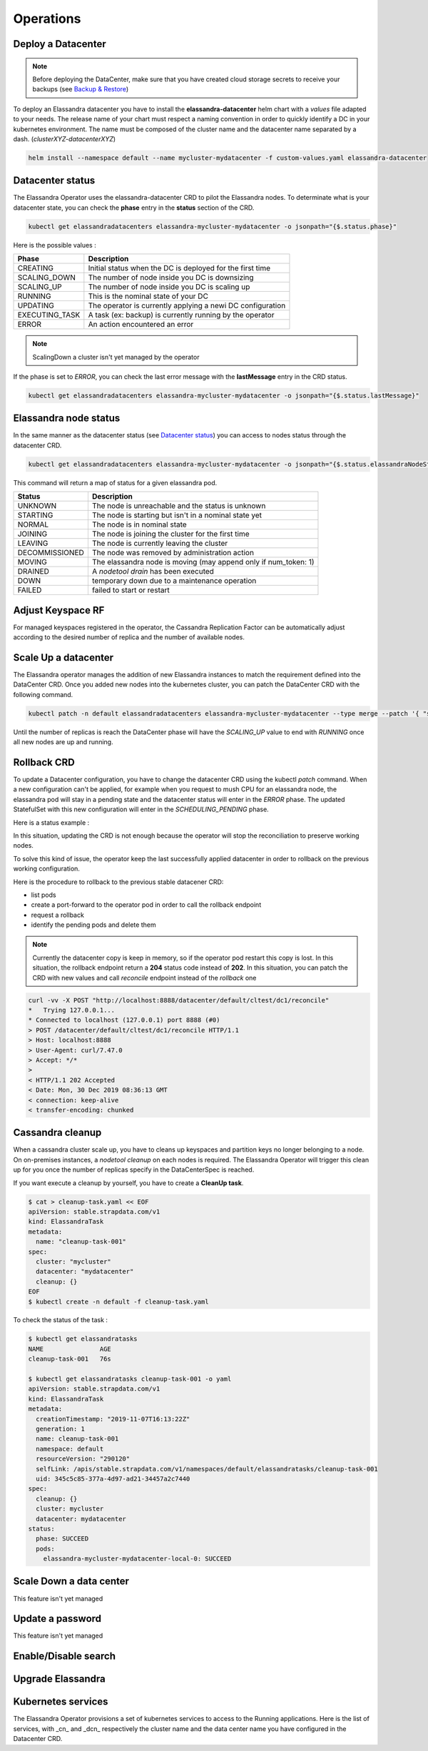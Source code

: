 Operations
----------

Deploy a Datacenter
...................

.. note:: Before deploying the DataCenter, make sure that you have created cloud storage secrets to receive your backups (see `Backup & Restore <backup-restore.html#restore-your-cluster>`_)

To deploy an Elassandra datacenter you have to install the **elassandra-datacenter** helm chart with a *values* file adapted to your needs.
The release name of your chart must respect a naming convention in order to quickly identify a DC in your kubernetes environment. The name
must be composed of the cluster name and the datacenter name separated by a dash. (*clusterXYZ-datacenterXYZ*)

.. code-block:: bash

    helm install --namespace default --name mycluster-mydatacenter -f custom-values.yaml elassandra-datacenter



Datacenter status
.................

The Elassandra Operator uses the elassandra-datacenter CRD to pilot the Elassandra nodes.
To determinate what is your datacenter state, you can check the **phase** entry in the **status** section of the CRD.

.. code-block:: bash

    kubectl get elassandradatacenters elassandra-mycluster-mydatacenter -o jsonpath="{$.status.phase}"

Here is the possible values :

+----------------+-----------------------------------------------------------+
| Phase          | Description                                               |
+================+===========================================================+
| CREATING       | Initial status when the DC is deployed for the first time |
+----------------+-----------------------------------------------------------+
| SCALING_DOWN   | The number of node inside you DC is downsizing            |
+----------------+-----------------------------------------------------------+
| SCALING_UP     | The number of node inside you DC is scaling up            |
+----------------+-----------------------------------------------------------+
| RUNNING        | This is the nominal state of your DC                      |
+----------------+-----------------------------------------------------------+
| UPDATING       | The operator is currently applying a newi DC configuration|
+----------------+-----------------------------------------------------------+
| EXECUTING_TASK | A task (ex: backup) is currently running by the operator  |
+----------------+-----------------------------------------------------------+
| ERROR          | An action encountered an error                            |
+----------------+-----------------------------------------------------------+

.. note:: ScalingDown a cluster isn't yet managed by the operator

If the phase is set to *ERROR*, you can check the last error message with the **lastMessage** entry in the CRD status.

.. code-block:: bash

    kubectl get elassandradatacenters elassandra-mycluster-mydatacenter -o jsonpath="{$.status.lastMessage}"


Elassandra node status
......................

In the same manner as the datacenter status (see `Datacenter status`_) you can access to nodes status through the datacenter CRD.

.. code-block:: bash

    kubectl get elassandradatacenters elassandra-mycluster-mydatacenter -o jsonpath="{$.status.elassandraNodeStatuses}"

This command will return a map of status for a given elassandra pod.

+----------------+------------------------------------------------------------------+
| Status         | Description                                                      |
+================+==================================================================+
| UNKNOWN        | The node is unreachable and the status is unknown                |
+----------------+------------------------------------------------------------------+
| STARTING       | The node is starting but isn't in a nominal state yet            |
+----------------+------------------------------------------------------------------+
| NORMAL         | The node is in nominal state                                     |
+----------------+------------------------------------------------------------------+
| JOINING        | The node is joining the cluster for the first time               |
+----------------+------------------------------------------------------------------+
| LEAVING        | The node is currently leaving the cluster                        |
+----------------+------------------------------------------------------------------+
| DECOMMISSIONED | The node was removed by administration action                    |
+----------------+------------------------------------------------------------------+
| MOVING         | The elassandra node is moving (may append only if num_token: 1)  |
+----------------+------------------------------------------------------------------+
| DRAINED        | A *nodetool drain* has been executed                             |
+----------------+------------------------------------------------------------------+
| DOWN           | temporary down due to a maintenance operation                    |
+----------------+------------------------------------------------------------------+
| FAILED         | failed to start or restart                                       |
+----------------+------------------------------------------------------------------+

Adjust Keyspace RF
..................

For managed keyspaces registered in the operator, the Cassandra Replication Factor can be automatically adjust according
to the desired number of replica and the number of available nodes.

Scale Up a datacenter
.....................

The Elassandra operator manages the addition of new Elassandra instances to match the requirement defined into the DataCenter CRD.
Once you added new nodes into the kubernetes cluster, you can patch the DataCenter CRD with the following command.

.. code-block:: bash

   kubectl patch -n default elassandradatacenters elassandra-mycluster-mydatacenter --type merge --patch '{ "spec" : { "replicas" : 6 }}'

Until the number of replicas is reach the DataCenter phase will have the *SCALING_UP* value to end with *RUNNING* once all new nodes are up and running.

Rollback CRD
.................

To update a Datacenter configuration, you have to change the datacenter CRD using the kubectl *patch* command.
When a new configuration can't be applied, for example when you request to mush CPU for an elassandra node, the elassandra pod will stay in a pending state and the datacenter status will enter in the *ERROR* phase.
The updated StatefulSet with this new configuration will enter in the  *SCHEDULING_PENDING* phase.

Here is a status example :

.. code-block:: bash
  status:
    cqlStatus: ESTABLISHED
    cqlStatusMessage: Connected to cluster=[cltest] with role=[elassandra_operator]
      secret=[elassandra-cltest/cassandra.elassandra_operator_password]
    elassandraNodeStatuses:
      elassandra-cltest-dc1-0-0: UNKNOWN
      elassandra-cltest-dc1-1-0: NORMAL
      elassandra-cltest-dc1-2-0: NORMAL
    joinedReplicas: 3
    keyspaceManagerStatus:
      keyspaces:
      - _kibana
      replicas: 3
    kibanaSpaces:
    - ""
    lastMessage: Unable to schedule Pod elassandra-cltest-dc1-0-0
    needCleanup: false
    phase: ERROR
    rackStatuses:
    - joinedReplicas: 1
      name: "0"
      phase: SCHEDULING_PENDING
    - joinedReplicas: 1
      name: "1"
      phase: RUNNING
    - joinedReplicas: 1
      name: "2"
      phase: RUNNING
    readyReplicas: 2
    reaperPhase: ROLE_CREATED
    replicas: 3

In this situation, updating the CRD is not enough because the operator will stop the reconciliation to preserve working nodes.

To solve this kind of issue, the operator keep the last successfully applied datacenter in order to rollback on the previous working configuration.

Here is the procedure to rollback to the previous stable datacener CRD:

* list pods
* create a port-forward to the operator pod in order to call the rollback endpoint
* request a rollback
* identify the pending pods and delete them

.. code-block:: bash
  # list pods
  kubectl get pods
  NAME                                                     READY   STATUS    RESTARTS   AGE
  elassandra-cltest-dc1-0-0                                0/2     Pending   0          13m
  elassandra-cltest-dc1-1-0                                2/2     Running   0          23m
  elassandra-cltest-dc1-2-0                                2/2     Running   0          19m
  strapkop-elassandra-operator-f9d4d4454-88pkm             1/1     Running   0          31m

  # create a port-forward to the operator pod
  kubectl port-forward strapkop-elassandra-operator-f9d4d4454-88pkm 8080:8080

  # request the rollback endpoint
  curl -vv -X POST "http://localhost:8080/datacenter/default/cltest/dc1/rollback"
  *   Trying 127.0.0.1...
  * Connected to localhost (127.0.0.1) port 8080 (#0)
  > POST /datacenter/default/cltest/dc1/rollback HTTP/1.1
  > Host: localhost:8080
  > User-Agent: curl/7.47.0
  > Accept: */*
  >
  < HTTP/1.1 202 Accepted
  < Date: Thu, 26 Dec 2019 16:15:07 GMT
  < connection: keep-alive
  < transfer-encoding: chunked
  <
  * Connection #0 to host localhost left intact

  # The Datacenter phase should be "UPDATING"
  kubectl get edc elassandra-cltest-dc1
  ...
  status:
    cqlStatus: ESTABLISHED
    cqlStatusMessage: Connected to cluster=[cltest] with role=[elassandra_operator]
      secret=[elassandra-cltest/cassandra.elassandra_operator_password]
    elassandraNodeStatuses:
      elassandra-cltest-dc1-0-0: UNKNOWN
      elassandra-cltest-dc1-1-0: NORMAL
      elassandra-cltest-dc1-2-0: NORMAL
    joinedReplicas: 3
    keyspaceManagerStatus:
      keyspaces:
      - _kibana
      replicas: 3
    kibanaSpaces:
    - ""
    lastMessage: ""
    needCleanup: false
    phase: UPDATING
    rackStatuses:
    - joinedReplicas: 1
      name: "0"
      phase: SCHEDULING_PENDING
    - joinedReplicas: 1
      name: "1"
      phase: RUNNING
    - joinedReplicas: 1
      name: "2"
      phase: RUNNING
    readyReplicas: 2
    reaperPhase: ROLE_CREATED
    replicas: 3

  # now, identify the pending pods ...
  kubectl get pods
  NAME                                                     READY   STATUS    RESTARTS   AGE
  elassandra-cltest-dc1-0-0                                0/2     Pending   0          13m
  elassandra-cltest-dc1-1-0                                2/2     Running   0          23m
  elassandra-cltest-dc1-2-0                                2/2     Running   0          19m
  strapkop-elassandra-operator-f9d4d4454-88pkm             1/1     Running   0          31m

  # ... and delete them
  kubectl delete pod elassandra-cltest-dc1-0-0

  # the pod will restart with the new Statefulset configuration
  kubectl get pods
  NAME                                                     READY   STATUS    RESTARTS   AGE
  elassandra-cltest-dc1-0-0                                2/2     Running   0          53s
  elassandra-cltest-dc1-1-0                                2/2     Running   0          23m
  elassandra-cltest-dc1-2-0                                2/2     Running   0          19m
  strapkop-elassandra-operator-f9d4d4454-88pkm             1/1     Running   0          31m

  # once all pods are Running, the datacenter status should be in the RUNNING phase
  kubectl get edc elassandra-cltest-dc1
  ...
  status:
    cqlStatus: ESTABLISHED
    cqlStatusMessage: Connected to cluster=[cltest] with role=[elassandra_operator]
      secret=[elassandra-cltest/cassandra.elassandra_operator_password]
    elassandraNodeStatuses:
      elassandra-cltest-dc1-0-0: NORMAL
      elassandra-cltest-dc1-1-0: NORMAL
      elassandra-cltest-dc1-2-0: NORMAL
    joinedReplicas: 3
    keyspaceManagerStatus:
      keyspaces:
      - _kibana
      replicas: 3
    kibanaSpaces:
    - ""
    lastMessage: Unable to schedule Pod elassandra-cltest-dc1-0-0
    needCleanup: false
    phase: RUNNING
    rackStatuses:
    - joinedReplicas: 1
      name: "0"
      phase: RUNNING
    - joinedReplicas: 1
      name: "1"
      phase: RUNNING
    - joinedReplicas: 1
      name: "2"
      phase: RUNNING
    readyReplicas: 3
    reaperPhase: ROLE_CREATED
    replicas: 3

.. note::
    Currently the datacenter copy is keep in memory, so if the operator pod restart this copy is lost. In this situation, the rollback endpoint return a **204** status code instead of **202**.
    In this situation, you can patch the CRD with new values and call *reconcile* endpoint instead of the *rollback* one

.. code-block:: bash

    curl -vv -X POST "http://localhost:8888/datacenter/default/cltest/dc1/reconcile"
    *   Trying 127.0.0.1...
    * Connected to localhost (127.0.0.1) port 8888 (#0)
    > POST /datacenter/default/cltest/dc1/reconcile HTTP/1.1
    > Host: localhost:8888
    > User-Agent: curl/7.47.0
    > Accept: */*
    >
    < HTTP/1.1 202 Accepted
    < Date: Mon, 30 Dec 2019 08:36:13 GMT
    < connection: keep-alive
    < transfer-encoding: chunked


Cassandra cleanup
.................

When a cassandra cluster scale up, you have to cleans up keyspaces and partition keys no longer belonging to a node.
On on-premises instances, a *nodetool cleanup* on each nodes is required. The Elassandra Operator will trigger this clean up for you
once the number of replicas specify in the DataCenterSpec is reached.

If you want execute a cleanup by yourself,  you have to create a **CleanUp task**.

.. code-block:: bash

    $ cat > cleanup-task.yaml << EOF
    apiVersion: stable.strapdata.com/v1
    kind: ElassandraTask
    metadata:
      name: "cleanup-task-001"
    spec:
      cluster: "mycluster"
      datacenter: "mydatacenter"
      cleanup: {}
    EOF
    $ kubectl create -n default -f cleanup-task.yaml

To check the status of the task :

.. code-block:: bash

    $ kubectl get elassandratasks
    NAME               AGE
    cleanup-task-001   76s

    $ kubectl get elassandratasks cleanup-task-001 -o yaml
    apiVersion: stable.strapdata.com/v1
    kind: ElassandraTask
    metadata:
      creationTimestamp: "2019-11-07T16:13:22Z"
      generation: 1
      name: cleanup-task-001
      namespace: default
      resourceVersion: "290120"
      selfLink: /apis/stable.strapdata.com/v1/namespaces/default/elassandratasks/cleanup-task-001
      uid: 345c5c85-377a-4d97-ad21-34457a2c7440
    spec:
      cleanup: {}
      cluster: mycluster
      datacenter: mydatacenter
    status:
      phase: SUCCEED
      pods:
        elassandra-mycluster-mydatacenter-local-0: SUCCEED

Scale Down a data center
........................

This feature isn't yet managed

Update a password
.................

This feature isn't yet managed

Enable/Disable search
.....................


Upgrade Elassandra
..................


Kubernetes services
...................

The Elassandra Operator provisions a set of kubernetes services to access to the Running applications.
Here is the list of services, with _cn_ and _dcn_ respectively the cluster name and the data center name you have configured in the Datacenter CRD.

.. cssclass:: table-bordered

+-------------------------------------+------------------------------------------------------------------+
| Name                                | Description                                                      |
+=====================================+==================================================================+
| elassandra-<cn>-<dcn>               |  TODO |
+-------------------------------------+------------------------------------------------------------------+
| elassandra-<cn>-<dcn>-elasticsearch | TODO  |
+-------------------------------------+------------------------------------------------------------------+
| elassandra-<cn>-<dcn>-external      | TODO  |
+-------------------------------------+------------------------------------------------------------------+
| elassandra-<cn>-<dcn>-kibana-kibana | TODO  |
+-------------------------------------+------------------------------------------------------------------+
| elassandra-<cn>-<dcn>-reaper        | TODO  |
+-------------------------------------+------------------------------------------------------------------+
| elassandra-<cn>-<dcn>-seeds         | TODO  |
+-------------------------------------+------------------------------------------------------------------+
| myproject-elassandra-operator       | TODO  |
+-------------------------------------+------------------------------------------------------------------+